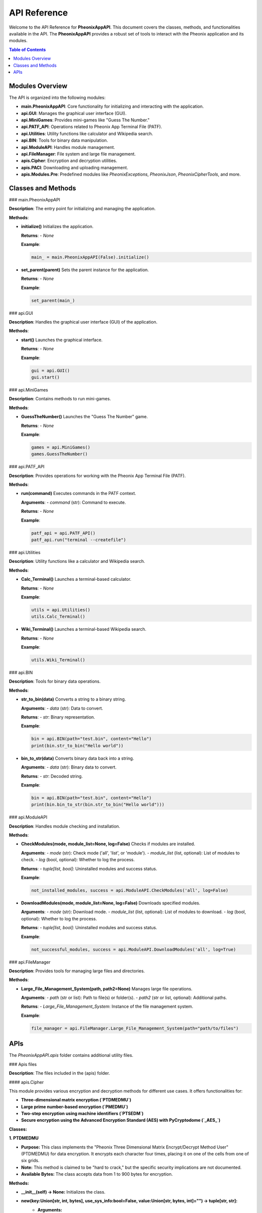 API Reference
=============

Welcome to the API Reference for **PheonixAppAPI**. This document covers the classes, methods, and functionalities available in the API. The **PheonixAppAPI** provides a robust set of tools to interact with the Pheonix application and its modules.

.. contents:: Table of Contents
   :local:
   :depth: 2

Modules Overview
----------------

The API is organized into the following modules:

- **main.PheonixAppAPI**: Core functionality for initializing and interacting with the application.
- **api.GUI**: Manages the graphical user interface (GUI).
- **api.MiniGames**: Provides mini-games like "Guess The Number."
- **api.PATF_API**: Operations related to Pheonix App Terminal File (PATF).
- **api.Utilities**: Utility functions like calculator and Wikipedia search.
- **api.BIN**: Tools for binary data manipulation.
- **api.ModuleAPI**: Handles module management.
- **api.FileManager**: File system and large file management.
- **apis.Cipher**: Encryption and decryption utilities.
- **apis.PACI**: Downloading and uploading management.
- **apis.Modules.Pre**: Predefined modules like `PheonixExceptions`, `PheonixJson`, `PheonixCipherTools`, and more.

Classes and Methods
-------------------

### main.PheonixAppAPI

**Description**: The entry point for initializing and managing the application.

**Methods**:

- **initialize()**  
  Initializes the application.  

  **Returns**:  
  - `None`

  **Example**:

  .. code-block:: python

     main_ = main.PheonixAppAPI(False).initialize()

- **set_parent(parent)**  
  Sets the parent instance for the application.  

  **Returns**:  
  - `None`

  **Example**:

  .. code-block:: python

     set_parent(main_)

### api.GUI

**Description**: Handles the graphical user interface (GUI) of the application.

**Methods**:

- **start()**  
  Launches the graphical interface.  

  **Returns**:  
  - `None`

  **Example**:

  .. code-block:: python

     gui = api.GUI()
     gui.start()

### api.MiniGames

**Description**: Contains methods to run mini-games.

**Methods**:

- **GuessTheNumber()**  
  Launches the "Guess The Number" game.  

  **Returns**:  
  - `None`

  **Example**:

  .. code-block:: python

     games = api.MiniGames()
     games.GuessTheNumber()

### api.PATF_API

**Description**: Provides operations for working with the Pheonix App Terminal File (PATF).

**Methods**:

- **run(command)**  
  Executes commands in the PATF context.  

  **Arguments**:  
  - `command` (str): Command to execute.

  **Returns**:  
  - `None`

  **Example**:

  .. code-block:: python

     patf_api = api.PATF_API()
     patf_api.run("terminal --createfile")

### api.Utilities

**Description**: Utility functions like a calculator and Wikipedia search.

**Methods**:

- **Calc_Terminal()**  
  Launches a terminal-based calculator.  

  **Returns**:  
  - `None`

  **Example**:

  .. code-block:: python

     utils = api.Utilities()
     utils.Calc_Terminal()

- **Wiki_Terminal()**  
  Launches a terminal-based Wikipedia search.  

  **Returns**:  
  - `None`

  **Example**:

  .. code-block:: python

     utils.Wiki_Terminal()

### api.BIN

**Description**: Tools for binary data operations.

**Methods**:

- **str_to_bin(data)**  
  Converts a string to a binary string.  

  **Arguments**:  
  - `data` (str): Data to convert.

  **Returns**:  
  - `str`: Binary representation.

  **Example**:

  .. code-block:: python

     bin = api.BIN(path="test.bin", content="Hello")
     print(bin.str_to_bin("Hello world"))

- **bin_to_str(data)**  
  Converts binary data back into a string.  

  **Arguments**:  
  - `data` (str): Binary data to convert.

  **Returns**:  
  - `str`: Decoded string.

  **Example**:

  .. code-block:: python

     bin = api.BIN(path="test.bin", content="Hello")
     print(bin.bin_to_str(bin.str_to_bin("Hello world")))

### api.ModuleAPI

**Description**: Handles module checking and installation.

**Methods**:

- **CheckModules(mode, module_list=None, log=False)**  
  Checks if modules are installed.  

  **Arguments**:  
  - `mode` (str): Check mode ('all', 'list', or 'module').  
  - `module_list` (list, optional): List of modules to check.  
  - `log` (bool, optional): Whether to log the process.

  **Returns**:  
  - `tuple[list, bool]`: Uninstalled modules and success status.

  **Example**:

  .. code-block:: python

     not_installed_modules, success = api.ModuleAPI.CheckModules('all', log=False)

- **DownloadModules(mode, module_list=None, log=False)**  
  Downloads specified modules.  

  **Arguments**:  
  - `mode` (str): Download mode.  
  - `module_list` (list, optional): List of modules to download.  
  - `log` (bool, optional): Whether to log the process.

  **Returns**:  
  - `tuple[list, bool]`: Uninstalled modules and success status.

  **Example**:

  .. code-block:: python

     not_successful_modules, success = api.ModuleAPI.DownloadModules('all', log=True)

### api.FileManager

**Description**: Provides tools for managing large files and directories.

**Methods**:

- **Large_File_Management_System(path, path2=None)**  
  Manages large file operations.  

  **Arguments**:  
  - `path` (str or list): Path to file(s) or folder(s).  
  - `path2` (str or list, optional): Additional paths.

  **Returns**:  
  - `Large_File_Management_System`: Instance of the file management system.

  **Example**:

  .. code-block:: python

     file_manager = api.FileManager.Large_File_Management_System(path="path/to/files")

APIs
----

The `PheonixAppAPI.apis` folder contains additional utility files.

### Apis files

**Description**: The files included in the (apis) folder.

#### apis.Cipher

This module provides various encryption and decryption methods for different use cases. It offers functionalities for:

- **Three-dimensional matrix encryption (`PTDMEDMU`)**
- **Large prime number-based encryption (`PMEDMU`)**
- **Two-step encryption using machine identifiers (`PTSEDM`)**
- **Secure encryption using the Advanced Encryption Standard (AES) with PyCryptodome (`_AES_`)**

**Classes:**

**1. PTDMEDMU**

* **Purpose:** This class implements the "Pheonix Three Dimensional Matrix Encrypt/Decrypt Method User" (PTDMEDMU) for data encryption. It encrypts each character four times, placing it on one of the cells from one of six grids.
* **Note:** This method is claimed to be "hard to crack," but the specific security implications are not documented.
* **Available Bytes:** The class accepts data from 1 to 900 bytes for encryption.

**Methods:**

* **__init__(self) -> None:** Initializes the class.
* **new(key:Union[str, int, bytes], use_sys_info:bool=False, value:Union[str, bytes, int]="") -> tuple[str, str]:**
    * **Arguments:**
        * `key`: The key for encryption (string, integer, or bytes).
        * `use_sys_info` (optional, defaults to False): Whether to set/append the key with system information for computer-specific decryption.
        * `value` (optional, defaults to ""): The data to encrypt (string, bytes, or integer).
    * **Returns:** A tuple containing the modified key and the encrypted value.
    * **Description:** This function prepares the key and encrypts the provided value using the PTDMEDMU method.

**Hidden Code (Implementation Details):**

The implementation details of the PTDMEDMU methods (`adjust_ascii`, `process_ascii`, and `encrypt`) are hidden using `.....` placeholders due to potential security concerns and the lack of clear explanations in the code.

Please do not use the (`adjust_ascii`, `process_ascii`) functions directly, and use the `encrypt` function instead.

The `encrypt` function encrypts the provided data and can be potiential security concern, if it is used to create malware, etc.

**2. PMEDMU**

* **Purpose:** This class implements the "Pheonix Mathematical Encrypt/Decrypt Method User" (PMEDMU) for data encryption. It uses large prime numbers for encryption and decryption, typically leveraging a computer's MAC address as a key.
* **Note:** While large prime numbers can offer strong encryption, the implementation might benefit from a more robust key generation approach.

**Methods:**

* **__init__(self) -> None:** Initializes the class.
* **generate_large_prime(self, bits:int) -> int:**
    * **Argument:** `bits`: The bit size for the generated prime number.
    * **Returns:** A large prime number with the specified bit size.
    * **Description:** Generates a random large prime number for encryption.
* **new(self, bits:int) -> int:**
    * **Argument:** `bits`: The bit size for the generated prime numbers.
    * **Returns:** A tuple containing two large prime numbers for encryption and decryption.
    * **Description:** Generates a pair of large prime numbers for the PMEDMU method.
* **encrypt(self, message: Union[str, int, bytes], p: int, q: int) -> bytes:**
    * **Arguments:**
        * `message`: The data to encrypt (string, integer, or bytes).
        * `p`: The first large prime number for encryption.
        * `q`: The second large prime number for encryption.
    * **Returns:** Encrypted data as bytes (encoded in UTF-16).
    * **Raises:** `ValueError` if the message is too large for the given primes.
    * **Description:** Encrypts the message using the PMEDMU method with the provided primes.
* **decrypt(self, encrypted_bytes: bytes, p: int, q: int) -> str:**
    * **Arguments:**
        * `encrypted_bytes`: Encrypted data as bytes (encoded in UTF-16).
        * `p`: The first large prime number used for encryption.
        * `q`: The second large prime number used for encryption.
    * **Returns:** Decrypted data as a string.
    * **Raises:** `Exception` if the message cannot be decoded using the specified primes.
    * **Description:** Decrypts encrypted data using the PMEDMU method with the provided primes.

**3. PTSEDM**

* **Purpose:** This class implements the "Pheonix Two-Step Encrypt/Decrypt Method" (PTSEDM) for data encryption. It leverages a machine-specific identifier, often derived from the MAC address, for encryption and decryption.
* **Note:** While the use of a machine-specific identifier adds a layer of security, it's important to ensure the security of the identifier itself.

**Methods:**

* **__init__(self) -> None:** Initializes the class.
* **get_machine_identifier(self, key=str(nextprime(256)), data="") -> bytes:**
    * **Arguments:**
        * `key` (optional, defaults to `str(nextprime(256))`): The key used for generating the identifier.
        * `data` (optional, defaults to ""): Additional data to incorporate into the identifier.
    * **Returns:** A unique machine identifier as bytes.
    * **Description:** Generates a unique machine identifier based on system information and the provided key and data.
* **encrypt(self, data: Union[str, int, bytes], flag:str="", key=str(nextprime(256))) -> Union[str, bytes]:**
    * **Arguments:**
        * `data`: The data to encrypt (string, integer, or bytes).
        * `flag` (optional, defaults to ""): A flag to indicate decryption mode.
        * `key` (optional, defaults to `str(nextprime(256))`): The key used for encryption.
    * **Returns:** Encrypted data as bytes or a string (in decryption mode).
    * **Description:** Encrypts data using the PTSEDM method and the machine-specific identifier.
* **decrypt(self, encrypted_data: bytes, key:str=str(nextprime(256))) -> str:**
    * **Arguments:**
        * `encrypted_data`: The encrypted data to decrypt.
        * `key` (optional, defaults to `str(nextprime(256))`): The key used for decryption.
    * **Returns:** Decrypted data as a string.
    * **Raises:** `Exception` if the data cannot be decrypted.
    * **Description:** Decrypts data using the PTSEDM method and the machine-specific identifier.

**4. _AES_**

* **Purpose:** This class provides AES encryption and decryption functionalities using the PyCryptodome library.
* **Note:** PyCryptodome is a well-established library for cryptographic operations, providing strong security guarantees.

**Methods:**

* **__init_(self) -> None:** Initializes the class.
* **Encrypt(self, data:Union[ByteString, bytes, bytearray], key:Union[ByteString, bytearray, bytes], mode=AES.MODE_CBC):**
    * **Arguments:**
        * `data`: The data to encrypt (bytes or bytearray).
        * `key`: The encryption key (bytes or bytearray).
        * `mode` (optional, defaults to `AES.MODE_CBC`): The AES mode of operation.
    * **Returns:** Encrypted data.
    * **Description:** Encrypts data using the specified AES mode and key.
* **Decrypt(self, data, key:Union[ByteString, bytearray, bytes], mode=AES.MODE_CBC) -> str:**
    * **Arguments:**
        * `data`: The encrypted data.
        * `key`: The encryption key used to encrypt the data.
        * `mode` (optional, defaults to `AES.MODE_CBC`): The AES mode of operation used for encryption.
    * **Returns:** Decrypted data as a string.
    * **Description:** Decrypts data using the specified AES mode and key.

**_AES_MODES**

This class provides constants for various AES modes of operation:

* `MODE_CBC`
* `MODE_CCM`
* `MODE_CFB`
* `MODE_CTR`
* `MODE_EAX`
* `MODE_ECB`
* `MODE_GCM`
* `MODE_OCB`
* `MODE_OPENPGP`
* `MODE_SIV`
* `MODE_OFB`

#### apis.PACI

**Description:**

The `apis.PACI` module provides a robust API for managing and installing Pheonix App modules. It offers functionalities for:

- Reading module access files
- Returning module paths
- Creating access files for modules
- Installing Pheonix modules using `pip`

**Methods:**

* **ReadAccessFile(moduleName:str) -> dict:**
    Reads the access file of a specified module and returns its contents as a dictionary.

    **Example:**

    ```python
    access_data = PACI.ReadAccessFile("my_module")
    print(access_data)
    ```

* **ReturnModulePath(module_name:str) -> str:**
    Returns the path to a module based on its access file information.

    **Example:**

    ```python
    module_path = PACI.ReturnModulePath("my_module")
    print(module_path)
    ```

* **MakeAccessFile(module_name:str, module_version:str="latest") -> None:**
    Creates an access file for a specified module, defining its path and version information.

    **Example:**

    ```python
    PACI.MakeAccessFile("my_module", "1.0.0")
    ```

* **InstallPheonixModule(module_name:str, module_version:str="latest", log:bool=False) -> None:**
    Installs a Pheonix module using `pip`, handling potential errors and logging the process if specified.

    **Example:**

    ```python
    PACI.InstallPheonixModule("pcd_py", "latest", log=True)
    ```

**Note:** The module leverages the `PheonixJson` and `PheonixExceptions` modules for JSON handling and error management, respectively.

---
